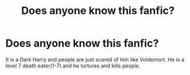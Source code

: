 #+TITLE: Does anyone know this fanfic?

* Does anyone know this fanfic?
:PROPERTIES:
:Author: pottahland
:Score: 1
:DateUnix: 1602164965.0
:DateShort: 2020-Oct-08
:FlairText: Request
:END:
It is a Dark Harry and people are just scared of him like Voldemort. He is a level 7 death eater(1-7) and he tortures and kills people.

